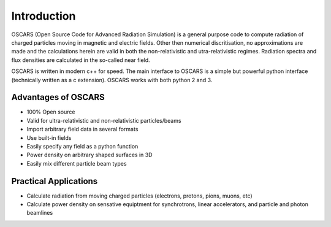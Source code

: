 Introduction
============

OSCARS (Open Source Code for Advanced Radiation Simulation) is a general purpose code to compute radiation of charged particles moving in magnetic and electric fields.  Other then numerical discritisation, no approximations are made and the calculations herein are valid in both the non-relativistic and utra-relativistic regimes.  Radiation spectra and flux densities are calculated in the so-called near field.

OSCARS is written in modern c++ for speed.  The main interface to OSCARS is a simple but powerful python interface (technically written as a c extension).  OSCARS works with both python 2 and 3.


Advantages of OSCARS
--------------------

* 100% Open source
* Valid for ultra-relativistic and non-relativistic particles/beams
* Import arbitrary field data in several formats
* Use built-in fields
* Easily specify any field as a python function
* Power density on arbitrary shaped surfaces in 3D
* Easily mix different particle beam types


Practical Applications
----------------------

* Calculate radiation from moving charged particles (electrons, protons, pions, muons, etc)
* Calculate power density on sensative equiptment for synchrotrons, linear accelerators, and particle and photon beamlines
